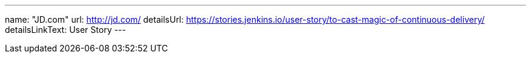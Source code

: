 ---
name: "JD.com"
url: http://jd.com/
detailsUrl: https://stories.jenkins.io/user-story/to-cast-magic-of-continuous-delivery/
detailsLinkText: User Story
---
